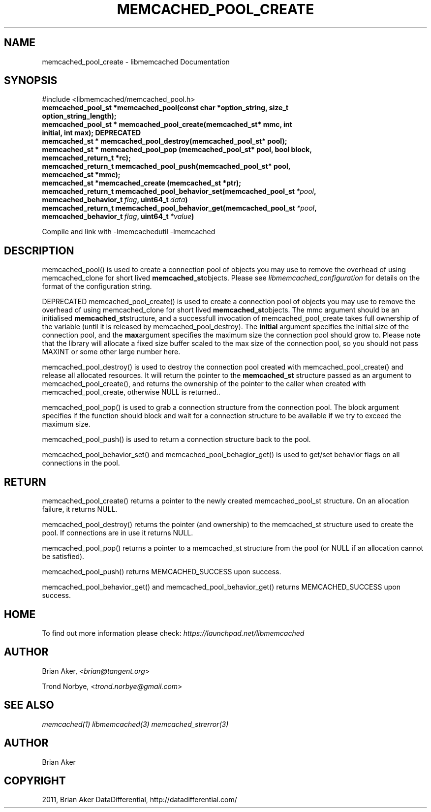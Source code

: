 .TH "MEMCACHED_POOL_CREATE" "3" "April 10, 2011" "0.47" "libmemcached"
.SH NAME
memcached_pool_create \- libmemcached Documentation
.
.nr rst2man-indent-level 0
.
.de1 rstReportMargin
\\$1 \\n[an-margin]
level \\n[rst2man-indent-level]
level margin: \\n[rst2man-indent\\n[rst2man-indent-level]]
-
\\n[rst2man-indent0]
\\n[rst2man-indent1]
\\n[rst2man-indent2]
..
.de1 INDENT
.\" .rstReportMargin pre:
. RS \\$1
. nr rst2man-indent\\n[rst2man-indent-level] \\n[an-margin]
. nr rst2man-indent-level +1
.\" .rstReportMargin post:
..
.de UNINDENT
. RE
.\" indent \\n[an-margin]
.\" old: \\n[rst2man-indent\\n[rst2man-indent-level]]
.nr rst2man-indent-level -1
.\" new: \\n[rst2man-indent\\n[rst2man-indent-level]]
.in \\n[rst2man-indent\\n[rst2man-indent-level]]u
..
.\" Man page generated from reStructeredText.
.
.SH SYNOPSIS
.sp
#include <libmemcached/memcached_pool.h>
.INDENT 0.0
.TP
.B memcached_pool_st *memcached_pool(const char *option_string, size_t option_string_length);
.UNINDENT
.INDENT 0.0
.TP
.B memcached_pool_st * memcached_pool_create(memcached_st* mmc, int initial, int max); DEPRECATED
.UNINDENT
.INDENT 0.0
.TP
.B memcached_st * memcached_pool_destroy(memcached_pool_st* pool);
.UNINDENT
.INDENT 0.0
.TP
.B memcached_st * memcached_pool_pop (memcached_pool_st* pool, bool block, memcached_return_t *rc);
.UNINDENT
.INDENT 0.0
.TP
.B memcached_return_t memcached_pool_push(memcached_pool_st* pool, memcached_st *mmc);
.UNINDENT
.INDENT 0.0
.TP
.B memcached_st *memcached_create (memcached_st *ptr);
.UNINDENT
.INDENT 0.0
.TP
.B memcached_return_t memcached_pool_behavior_set(memcached_pool_st\fI\ *pool\fP, memcached_behavior_t\fI\ flag\fP, uint64_t\fI\ data\fP)
.UNINDENT
.INDENT 0.0
.TP
.B memcached_return_t memcached_pool_behavior_get(memcached_pool_st\fI\ *pool\fP, memcached_behavior_t\fI\ flag\fP, uint64_t\fI\ *value\fP)
.UNINDENT
.sp
Compile and link with \-lmemcachedutil \-lmemcached
.SH DESCRIPTION
.sp
memcached_pool() is used to create a connection pool of objects you may use
to remove the overhead of using memcached_clone for short lived
\fBmemcached_st\fPobjects. Please see \fIlibmemcached_configuration\fP for details on the format of the configuration string.
.sp
DEPRECATED memcached_pool_create() is used to create a connection pool of
objects you may use to remove the overhead of using memcached_clone for
short lived \fBmemcached_st\fPobjects. The mmc argument should be an
initialised \fBmemcached_st\fPstructure, and a successfull invocation of
memcached_pool_create takes full ownership of the variable (until it is
released by memcached_pool_destroy).  The \fBinitial\fP argument specifies
the initial size of the connection pool, and the \fBmax\fPargument
specifies the maximum size the connection pool should grow to. Please note
that the library will allocate a fixed size buffer scaled to the max size of
the connection pool, so you should not pass MAXINT or some other large
number here.
.sp
memcached_pool_destroy() is used to destroy the connection pool
created with memcached_pool_create() and release all allocated
resources. It will return the pointer to the \fBmemcached_st\fP structure
passed as an argument to memcached_pool_create(), and returns the ownership
of the pointer to the caller when created with memcached_pool_create,
otherwise NULL is returned..
.sp
memcached_pool_pop() is used to grab a connection structure from the
connection pool. The block argument specifies if the function should
block and wait for a connection structure to be available if we try
to exceed the maximum size.
.sp
memcached_pool_push() is used to return a connection structure back to the pool.
.sp
memcached_pool_behavior_set() and memcached_pool_behagior_get() is
used to get/set behavior flags on all connections in the pool.
.SH RETURN
.sp
memcached_pool_create() returns a pointer to the newly created
memcached_pool_st structure. On an allocation failure, it returns
NULL.
.sp
memcached_pool_destroy() returns the pointer (and ownership) to the
memcached_st structure used to create the pool. If connections are in
use it returns NULL.
.sp
memcached_pool_pop() returns a pointer to a memcached_st structure
from the pool (or NULL if an allocation cannot be satisfied).
.sp
memcached_pool_push() returns MEMCACHED_SUCCESS upon success.
.sp
memcached_pool_behavior_get() and memcached_pool_behavior_get()
returns MEMCACHED_SUCCESS upon success.
.SH HOME
.sp
To find out more information please check:
\fI\%https://launchpad.net/libmemcached\fP
.SH AUTHOR
.sp
Brian Aker, <\fI\%brian@tangent.org\fP>
.sp
Trond Norbye, <\fI\%trond.norbye@gmail.com\fP>
.SH SEE ALSO
.sp
\fImemcached(1)\fP \fIlibmemcached(3)\fP \fImemcached_strerror(3)\fP
.SH AUTHOR
Brian Aker
.SH COPYRIGHT
2011, Brian Aker DataDifferential, http://datadifferential.com/
.\" Generated by docutils manpage writer.
.\" 
.
